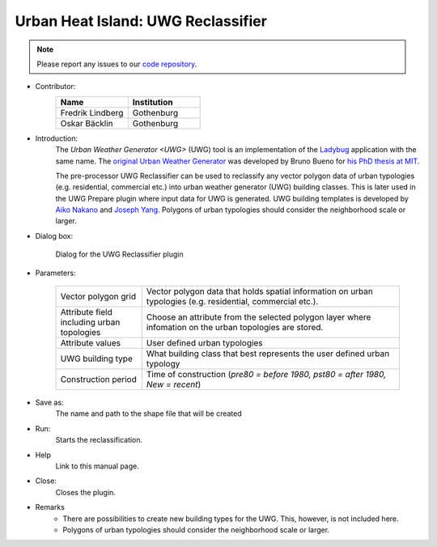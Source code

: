 .. _UWGReclassifier:

Urban Heat Island: UWG Reclassifier
~~~~~~~~~~~~~~~~~~~~~~~~~~~~~~~~~~~


.. note:: Please report any issues to our `code repository <https://github.com/UMEP-dev/UMEP>`__.


* Contributor:
    .. list-table::
       :widths: 50 50
       :header-rows: 1

       * - Name
         - Institution
       * - Fredrik Lindberg
         - Gothenburg
       * - Oskar Bäcklin
         - Gothenburg

* Introduction:
    The `Urban Weather Generator <UWG>` (UWG) tool is an implementation of the `Ladybug <https://github.com/ladybug-tools/uwg>`__ application with the same name. The `original Urban Weather Generator <http://urbanmicroclimate.scripts.mit.edu/uwg.php>`__ was developed by Bruno Bueno for `his PhD thesis at MIT <https://dspace.mit.edu/handle/1721.1/59107>`__. 
    
    The pre-processor UWG Reclassifier can be used to reclassify any vector polygon data of urban typologies (e.g. residential, commercial etc.) into urban weather generator (UWG) building classes. This is later used in the UWG Prepare plugin where input data for UWG is generated. UWG building templates is developed by `Aiko Nakano <https://dspace.mit.edu/handle/1721.1/108779>`__ and `Joseph Yang <https://dspace.mit.edu/handle/1721.1/107347>`__. Polygons of urban typologies should consider the neighborhood scale or larger.

* Dialog box:
    .. figure:: /images/UWGReclassifierInterface.jpg
        :align: center

        Dialog for the UWG Reclassifier plugin


* Parameters:

   .. list-table::
      :widths: 25 75
      :header-rows: 0
      
      * - Vector polygon grid
        - Vector polygon data that holds spatial information on urban typologies (e.g. residential, commercial etc.).
      * - Attribute field including urban topologies
        - Choose an attribute from the selected polygon layer where infomation on the urban topologies are stored.
      * - Attribute values
        - User defined urban typologies
      * - UWG building type
        - What building class that best represents the user defined urban typology
      * - Construction period
        - Time of construction (*pre80 = before 1980, pst80 = after 1980, New = recent*)

* Save as:
    The name and path to the shape file that will be created 

* Run:
    Starts the reclassification.

* Help
    Link to this manual page.

* Close:
    Closes the plugin.

* Remarks
      - There are possibilities to create new building types for the UWG. This, however, is not included here.
      - Polygons of urban typologies should consider the neighborhood scale or larger.
